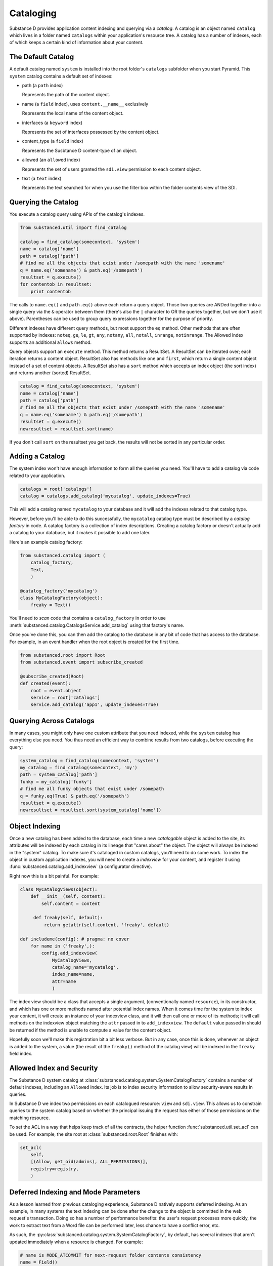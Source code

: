 Cataloging
==========

Substance D provides application content indexing and querying via a *catalog*.
A catalog is an object named ``catalog`` which lives in a folder named
``catalogs`` within your application's resource tree.  A catalog has a number
of indexes, each of which keeps a certain kind of information about your
content.

The Default Catalog
-------------------

A default catalog named ``system`` is installed into the root folder's
``catalogs`` subfolder when you start Pyramid. This ``system`` catalog
contains a default set of indexes:

- path (a ``path`` index)

  Represents the path of the content object.

- name (a ``field`` index), uses ``content.__name__`` exclusively

  Represents the local name of the content object.

- interfaces (a ``keyword`` index)

  Represents the set of interfaces possessed by the content object.

- content_type (a ``field`` index)

  Represents the Susbtance D content-type of an object.

- allowed (an ``allowed`` index)

  Represents the set of users granted the ``sdi.view`` permission to each
  content object.

- text (a ``text`` index)

  Represents the text searched for when you use the filter box within the
  folder contents view of the SDI.

Querying the Catalog
--------------------

You execute a catalog query using APIs of the catalog's indexes.

.. code-block:: python

   from substanced.util import find_catalog

   catalog = find_catalog(somecontext, 'system')
   name = catalog['name']
   path = catalog['path']
   # find me all the objects that exist under /somepath with the name 'somename'
   q = name.eq('somename') & path.eq('/somepath')
   resultset = q.execute()
   for contentob in resultset:
       print contentob

The calls to ``name.eq()`` and ``path.eq()`` above each return a query
object.  Those two queries are ANDed together into a single query via the
``&`` operator between them (there's also the ``|`` character to OR the
queries together, but we don't use it above).  Parentheses can be used to
group query expressions together for the purpose of priority.

Different indexes have different query methods, but most support the ``eq``
method.  Other methods that are often supported by indexes: ``noteq``,
``ge``, ``le``, ``gt``, ``any``, ``notany``, ``all``, ``notall``,
``inrange``, ``notinrange``.  The Allowed index supports an additional
``allows`` method.
   
Query objects support an ``execute`` method.  This method returns a
ResultSet.  A ResultSet can be iterated over; each iteration returns a
content object.  ResultSet also has methods like ``one`` and ``first``, which
return a single content object instead of a set of content objects. A
ResultSet also has a ``sort`` method which accepts an index object (the sort
index) and returns another (sorted) ResultSet.

.. code-block:: python

   catalog = find_catalog(somecontext, 'system')
   name = catalog['name']
   path = catalog['path']
   # find me all the objects that exist under /somepath with the name 'somename'
   q = name.eq('somename') & path.eq('/somepath')
   resultset = q.execute()
   newresultset = resultset.sort(name)

If you don't call ``sort`` on the resultset you get back, the results will
not be sorted in any particular order.

Adding a Catalog
----------------

The system index won't have enough information to form all the queries you
need.  You'll have to add a catalog via code related to your application.

.. code-block:: python

   catalogs = root['catalogs']
   catalog = catalogs.add_catalog('mycatalog', update_indexes=True)

This will add a catalog named ``mycatalog`` to your database and it will add
the indexes related to that catalog type.

However, before you'll be able to do this successfully, the ``mycatalog``
catalog type must be described by a *catalog factory* in code.  A catalog
factory is a collection of index descriptions.  Creating a catalog factory or
doesn't actually add a catalog to your database, but it makes it possible
to add one later.

Here's an example catalog factory:

.. code-block:: python

   from substanced.catalog import (
       catalog_factory,
       Text,
       )

   @catalog_factory('mycatalog')
   class MyCatalogFactory(object):
       freaky = Text()

You'll need to *scan* code that contains a ``catalog_factory`` in order to use
:meth:`substanced.catalog.CatalogsService.add_catalog` using that factory's
name.

Once you've done this, you can then add the catalog to the database in any bit
of code that has access to the database.  For example, in an event handler when
the root object is created for the first time.

.. code-block:: python

    from substanced.root import Root
    from substanced.event import subscribe_created

    @subscribe_created(Root)
    def created(event):
        root = event.object
        service = root['catalogs']
        service.add_catalog('app1', update_indexes=True)

Querying Across Catalogs
------------------------

In many cases, you might only have one custom attribute that you need
indexed, while the ``system`` catalog has everything else you need. You
thus need an efficient way to combine results from two catalogs,
before executing the query:

.. code-block:: python

    system_catalog = find_catalog(somecontext, 'system')
    my_catalog = find_catalog(somecontext, 'my')
    path = system_catalog['path']
    funky = my_catalog['funky']
    # find me all funky objects that exist under /somepath
    q = funky.eq(True) & path.eq('/somepath')
    resultset = q.execute()
    newresultset = resultset.sort(system_catalog['name'])

Object Indexing
---------------

Once a new catalog has been added to the database, each time a new
*catalogable* object is added to the site, its attributes will be indexed by
each catalog in its lineage that "cares about" the object.  The object will
always be indexed in the "system" catalog.  To make sure it's cataloged in
custom catalogs, you'll need to do some work.  To index the object in custom
application indexes, you will need to create a *indexview* for your content,
and register it using :func:`substanced.catalog.add_indexview` (a configurator
directive).

Right now this is a bit painful.  For example:

.. code-block:: python

   class MyCatalogViews(object):
       def __init__(self, content):
           self.content = content

        def freaky(self, default):
            return getattr(self.content, 'freaky', default)

   def includeme(config): # pragma: no cover
       for name in ('freaky',):
           config.add_indexview(
               MyCatalogViews,
               catalog_name='mycatalog',
               index_name=name,
               attr=name
               )

The index view should be a class that accepts a single argument,
(conventionally named ``resource``), in its constructor, and which has one or
more methods named after potential index names.  When it comes time for the
system to index your content, it will create an instance of your indexview
class, and it will then call one or more of its methods; it will call methods
on the indexview object matching the ``attr`` passed in to ``add_indexview``.
The ``default`` value passed in should be returned if the method is unable to
compute a value for the content object.

Hopefully soon we'll make this registration bit a bit less verbose.  But in any
case, once this is done, whenever an object is added to the system, a value
(the result of the ``freaky()`` method of the catalog view) will be indexed in
the ``freaky`` field index.

Allowed Index and Security
--------------------------

The Substance D system catalog at
:class:`substanced.catalog.system.SystemCatalogFactory`
contains a number of default indexes, including an ``Allowed`` index.
Its job is to index security information to allow security-aware results
in queries.

In Substance D we index two permissions on each catalogued resource:
``view`` and ``sdi.view``. This allows us to constrain queries to the
system catalog based on whether the principal issuing the request has
either of those permissions on the matching resource.

To set the ACL in a way that helps keep track of all the contracts,
the helper function :func:`substanced.util.set_acl` can be used. For
example, the site root at :class:`substanced.root.Root` finishes with:

.. code-block:: python

    set_acl(
        self,
        [(Allow, get_oid(admins), ALL_PERMISSIONS)],
        registry=registry,
        )

Deferred Indexing and Mode Parameters
-------------------------------------

As a lesson learned from previous cataloging experience,
Substance D natively supports deferred indexing. As an example,
in many systems the text indexing can be done after the change to the
object is committed in the web request's transaction. Doing so has a
number of performance benefits: the user's request processes more
quickly, the work to extract text from a Word file can be performed
later, less chance to have a conflict error, etc.

As such, the
:py:class:`substanced.catalog.system.SystemCatalogFactory`, by default,
has several indexes that aren't updated immediately when a resource is
changed. For example:

.. code-block:: python

    # name is MODE_ATCOMMIT for next-request folder contents consistency
    name = Field()

    text = Text(action_mode=MODE_DEFERRED)
    content_type = Field(action_mode=MODE_DEFERRED)

The ``Field`` index uses the default of `MODE_ATCOMMIT`. The other two
override the default and set `MODE_DEFERRED`.

There are three such catalog "modes" for indexing:

- :py:class:`substanced.interfaces.MODE_IMMEDIATE` means
  indexing action should take place as immediately as possible.

- :py:class:`substanced.interfaces.MODE_ATCOMMIT` means
  indexing action should take place at the successful end of the
  current transaction.

- :py:class:`substanced.interfaces.MODE_DEFERRED` means
  indexing action should be performed by an
  external indexing processor (e.g. ``drain_catalog_indexing``) if one is
  active at the successful end of the current transaction.  If an indexing
  processor is unavailable at the successful end of the current transaction,
  this mode will be taken to imply the same thing as ``MODE_ATCOMMIT``.

Running an Indexer Process
--------------------------

Great, we've now deferred indexing to a later time. What exactly do we
do at that later time?

Indexer processes are easy to write and schedule with ``supervisor``.
Here is an example of a configuration for ``supervisor.conf`` that will
run in indexer process every five seconds::

    [program:indexer]
    command = %(here)s/../bin/sd_drain_indexing %(here)s/production.ini
    redirect_stderr = true
    stdout_logfile = %(here)s/../var/indexing.log
    autostart = true
    startsecs = 5

This calls ``sd_drain_indexing`` which is a console script that
Substance D automatically creates in your ``bin`` directory. Indexing
messages are logged with standard Python logging to the file that you
name. You can view these messages with the ``supervisorctl`` command
``tail indexer``. For example, here is the output from
``sd_drain_indexing`` when changing a simple ``Document`` content type::

    2013-01-07 11:07:38,306 INFO  [substanced.catalog.deferred][MainThread] no actions to execute
    2013-01-07 11:08:38,329 INFO  [substanced.catalog.deferred][MainThread] executing <substanced.catalog.deferred.IndexAction object oid 5886459017869105529 for index u'text' at 0x106e52910>
    2013-01-07 11:08:38,332 INFO  [substanced.catalog.deferred][MainThread] executing <substanced.catalog.deferred.IndexAction object oid 5886459017869105529 for index u'interfaces' at 0x106e52dd0>
    2013-01-07 11:08:38,333 INFO  [substanced.catalog.deferred][MainThread] executing <substanced.catalog.deferred.IndexAction object oid 5886459017869105529 for index u'content_type' at 0x1076e2ed0>
    2013-01-07 11:08:38,334 INFO  [substanced.catalog.deferred][MainThread] committing
    2013-01-07 11:08:38,351 INFO  [substanced.catalog.deferred][MainThread] committed


Overriding Default Modes Manually
---------------------------------

Above we set the default mode used by an index when Substance D indexes
a resource automatically. Perhaps in an evolve script, you'd like to
override the default mode for that index and reindex immediately.

The ``index_resource`` on an index can be passed an ``action_mode``
flag that overrides the configured mode for that index, and instead,
does exactly what you want for only that call. It does not permanently
change the configured default for indexing mode. This applies also to
``reindex_resource`` and ``unindex_resource``. You can also grab the
catalog itself and reindex with a mode that overrides all default modes
on each index.

Caveat on Complexity
--------------------

Substance D's configurable catalog system comes from 15 years of
lessons learned in building larger systems and seeing both the good and
the bad. This is reflected into the idea of multiple catalogs,
each with multiple indexes, which each can have a default mode and a
call-time mode override.

This gets even more fun when the "index later" ability of deferred
indexing is mixed in. And last, the "undo" facility introduces its own
challenges.

Thus, the approach in Substance D is the result of multiple feats of
juggling and refactoring.

